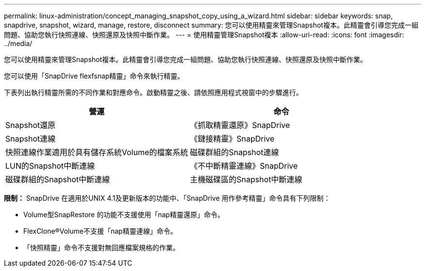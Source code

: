 ---
permalink: linux-administration/concept_managing_snapshot_copy_using_a_wizard.html 
sidebar: sidebar 
keywords: snap, snapdrive, snapshot, wizard, manage, restore, disconnect 
summary: 您可以使用精靈來管理Snapshot複本。此精靈會引導您完成一組問題、協助您執行快照連線、快照還原及快照中斷作業。 
---
= 使用精靈管理Snapshot複本
:allow-uri-read: 
:icons: font
:imagesdir: ../media/


[role="lead"]
您可以使用精靈來管理Snapshot複本。此精靈會引導您完成一組問題、協助您執行快照連線、快照還原及快照中斷作業。

您可以使用「SnapDrive flexfsnap精靈」命令來執行精靈。

下表列出執行精靈所需的不同作業和對應命令。啟動精靈之後、請依照應用程式視窗中的步驟進行。

|===
| 營運 | 命令 


 a| 
Snapshot還原
 a| 
《抓取精靈還原》SnapDrive



 a| 
Snapshot連線
 a| 
《鏈接精靈》SnapDrive



 a| 
快照連線作業適用於具有儲存系統Volume的檔案系統



 a| 
磁碟群組的Snapshot連線



 a| 
LUN的Snapshot中斷連線
 a| 
《不中斷精靈連線》SnapDrive



 a| 
磁碟群組的Snapshot中斷連線



 a| 
主機磁碟區的Snapshot中斷連線



 a| 
檔案系統的Snapshot中斷連線

|===
*限制：* SnapDrive 在適用於UNIX 4.1及更新版本的功能中、「SnapDrive 用作參考精靈」命令具有下列限制：

* Volume型SnapRestore 的功能不支援使用「nap精靈還原」命令。
* FlexClone®Volume不支援「nap精靈連線」命令。
* 「快照精靈」命令不支援對無回應檔案規格的作業。


